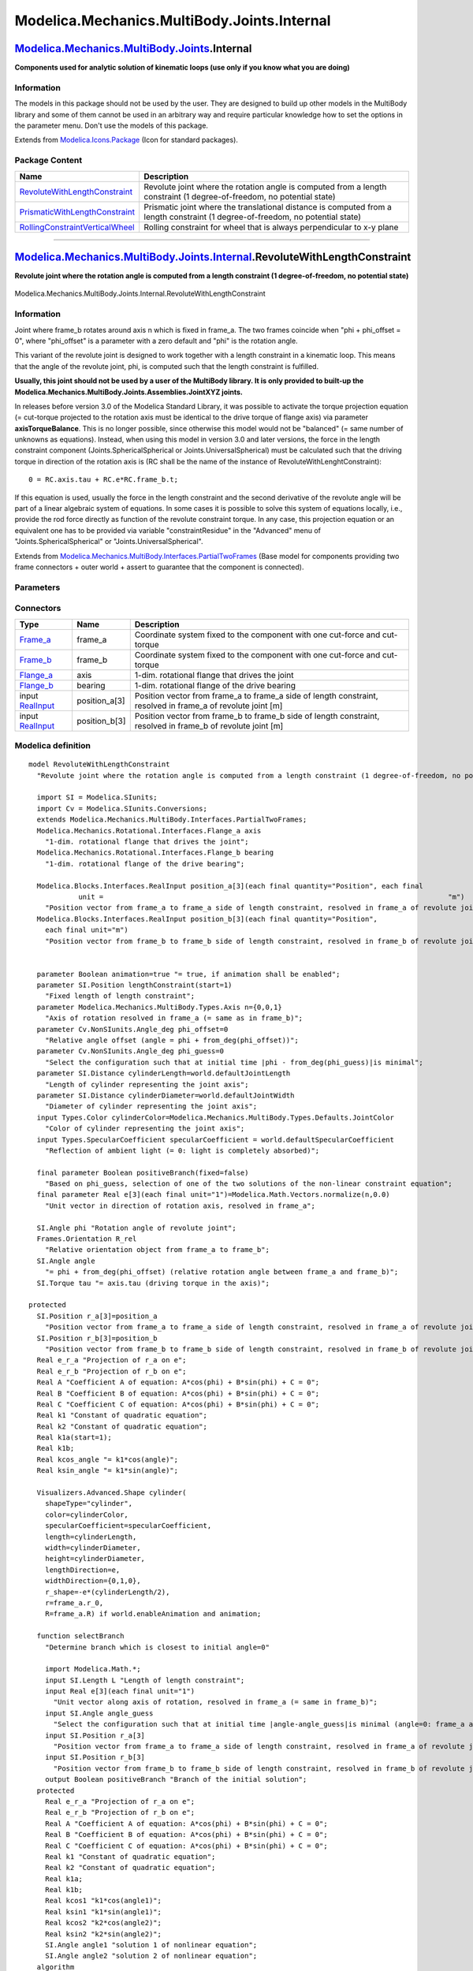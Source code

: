 ============================================
Modelica.Mechanics.MultiBody.Joints.Internal
============================================

`Modelica.Mechanics.MultiBody.Joints <Modelica_Mechanics_MultiBody_Joints.html#Modelica.Mechanics.MultiBody.Joints>`_.Internal
------------------------------------------------------------------------------------------------------------------------------

**Components used for analytic solution of kinematic loops (use only if
you know what you are doing)**

Information
~~~~~~~~~~~

::

The models in this package should not be used by the user. They are
designed to build up other models in the MultiBody library and some of
them cannot be used in an arbitrary way and require particular knowledge
how to set the options in the parameter menu. Don't use the models of
this package.

::

Extends from
`Modelica.Icons.Package <Modelica_Icons_Package.html#Modelica.Icons.Package>`_
(Icon for standard packages).

Package Content
~~~~~~~~~~~~~~~

+---------------------------------------------------------------------------------------------------------------------------------------------------------------------------------------------------------------------------------------------------+-----------------------------------------------------------------------------------------------------------------------------------+
| Name                                                                                                                                                                                                                                              | Description                                                                                                                       |
+===================================================================================================================================================================================================================================================+===================================================================================================================================+
| |image3| `RevoluteWithLengthConstraint <Modelica_Mechanics_MultiBody_Joints_Internal.html#Modelica.Mechanics.MultiBody.Joints.Internal.RevoluteWithLengthConstraint>`_                                                                            | Revolute joint where the rotation angle is computed from a length constraint (1 degree-of-freedom, no potential state)            |
+---------------------------------------------------------------------------------------------------------------------------------------------------------------------------------------------------------------------------------------------------+-----------------------------------------------------------------------------------------------------------------------------------+
| |image4| `PrismaticWithLengthConstraint <Modelica_Mechanics_MultiBody_Joints_Internal.html#Modelica.Mechanics.MultiBody.Joints.Internal.PrismaticWithLengthConstraint>`_                                                                          | Prismatic joint where the translational distance is computed from a length constraint (1 degree-of-freedom, no potential state)   |
+---------------------------------------------------------------------------------------------------------------------------------------------------------------------------------------------------------------------------------------------------+-----------------------------------------------------------------------------------------------------------------------------------+
| |image5| `RollingConstraintVerticalWheel <Modelica_Mechanics_MultiBody_Joints_Internal.html#Modelica.Mechanics.MultiBody.Joints.Internal.RollingConstraintVerticalWheel>`_                                                                        | Rolling constraint for wheel that is always perpendicular to x-y plane                                                            |
+---------------------------------------------------------------------------------------------------------------------------------------------------------------------------------------------------------------------------------------------------+-----------------------------------------------------------------------------------------------------------------------------------+

--------------

|image6| `Modelica.Mechanics.MultiBody.Joints.Internal <Modelica_Mechanics_MultiBody_Joints_Internal.html#Modelica.Mechanics.MultiBody.Joints.Internal>`_.RevoluteWithLengthConstraint
--------------------------------------------------------------------------------------------------------------------------------------------------------------------------------------

**Revolute joint where the rotation angle is computed from a length
constraint (1 degree-of-freedom, no potential state)**

.. figure:: Modelica.Mechanics.MultiBody.Joints.Internal.RevoluteWithLengthConstraintD.png
   :align: center
   :alt: Modelica.Mechanics.MultiBody.Joints.Internal.RevoluteWithLengthConstraint

   Modelica.Mechanics.MultiBody.Joints.Internal.RevoluteWithLengthConstraint

Information
~~~~~~~~~~~

::

Joint where frame\_b rotates around axis n which is fixed in frame\_a.
The two frames coincide when "phi + phi\_offset = 0", where
"phi\_offset" is a parameter with a zero default and "phi" is the
rotation angle.

This variant of the revolute joint is designed to work together with a
length constraint in a kinematic loop. This means that the angle of the
revolute joint, phi, is computed such that the length constraint is
fulfilled.

**Usually, this joint should not be used by a user of the MultiBody
library. It is only provided to built-up the
Modelica.Mechanics.MultiBody.Joints.Assemblies.JointXYZ joints.**

In releases before version 3.0 of the Modelica Standard Library, it was
possible to activate the torque projection equation (= cut-torque
projected to the rotation axis must be identical to the drive torque of
flange axis) via parameter **axisTorqueBalance**. This is no longer
possible, since otherwise this model would not be "balanced" (= same
number of unknowns as equations). Instead, when using this model in
version 3.0 and later versions, the force in the length constraint
component (Joints.SphericalSpherical or Joints.UniversalSpherical) must
be calculated such that the driving torque in direction of the rotation
axis is (RC shall be the name of the instance of
RevoluteWithLenghtConstraint):

::

        0 = RC.axis.tau + RC.e*RC.frame_b.t;

If this equation is used, usually the force in the length constraint and
the second derivative of the revolute angle will be part of a linear
algebraic system of equations. In some cases it is possible to solve
this system of equations locally, i.e., provide the rod force directly
as function of the revolute constraint torque. In any case, this
projection equation or an equivalent one has to be provided via variable
"constraintResidue" in the "Advanced" menu of
"Joints.SphericalSpherical" or "Joints.UniversalSpherical".

::

Extends from
`Modelica.Mechanics.MultiBody.Interfaces.PartialTwoFrames <Modelica_Mechanics_MultiBody_Interfaces.html#Modelica.Mechanics.MultiBody.Interfaces.PartialTwoFrames>`_
(Base model for components providing two frame connectors + outer world
+ assert to guarantee that the component is connected).

Parameters
~~~~~~~~~~

+---------------------------------------------------------------------------------------------------------------------------+-----------------------+-----------------------------------+------------------------------------------------------------------------------------------------------+
| Type                                                                                                                      | Name                  | Default                           | Description                                                                                          |
+===========================================================================================================================+=======================+===================================+======================================================================================================+
| Boolean                                                                                                                   | animation             | true                              | = true, if animation shall be enabled                                                                |
+---------------------------------------------------------------------------------------------------------------------------+-----------------------+-----------------------------------+------------------------------------------------------------------------------------------------------+
| `Position <Modelica_SIunits.html#Modelica.SIunits.Position>`_                                                             | lengthConstraint      |                                   | Fixed length of length constraint [m]                                                                |
+---------------------------------------------------------------------------------------------------------------------------+-----------------------+-----------------------------------+------------------------------------------------------------------------------------------------------+
| `Axis <Modelica_Mechanics_MultiBody_Types.html#Modelica.Mechanics.MultiBody.Types.Axis>`_                                 | n                     | {0,0,1}                           | Axis of rotation resolved in frame\_a (= same as in frame\_b) [1]                                    |
+---------------------------------------------------------------------------------------------------------------------------+-----------------------+-----------------------------------+------------------------------------------------------------------------------------------------------+
| `Angle\_deg <Modelica_SIunits_Conversions_NonSIunits.html#Modelica.SIunits.Conversions.NonSIunits.Angle_deg>`_            | phi\_offset           | 0                                 | Relative angle offset (angle = phi + from\_deg(phi\_offset)) [deg]                                   |
+---------------------------------------------------------------------------------------------------------------------------+-----------------------+-----------------------------------+------------------------------------------------------------------------------------------------------+
| `Angle\_deg <Modelica_SIunits_Conversions_NonSIunits.html#Modelica.SIunits.Conversions.NonSIunits.Angle_deg>`_            | phi\_guess            | 0                                 | Select the configuration such that at initial time \|phi - from\_deg(phi\_guess)\|is minimal [deg]   |
+---------------------------------------------------------------------------------------------------------------------------+-----------------------+-----------------------------------+------------------------------------------------------------------------------------------------------+
| **Animation**                                                                                                             |
+---------------------------------------------------------------------------------------------------------------------------+-----------------------+-----------------------------------+------------------------------------------------------------------------------------------------------+
| if animation = true                                                                                                       |
+---------------------------------------------------------------------------------------------------------------------------+-----------------------+-----------------------------------+------------------------------------------------------------------------------------------------------+
| `Distance <Modelica_SIunits.html#Modelica.SIunits.Distance>`_                                                             | cylinderLength        | world.defaultJointLength          | Length of cylinder representing the joint axis [m]                                                   |
+---------------------------------------------------------------------------------------------------------------------------+-----------------------+-----------------------------------+------------------------------------------------------------------------------------------------------+
| `Distance <Modelica_SIunits.html#Modelica.SIunits.Distance>`_                                                             | cylinderDiameter      | world.defaultJointWidth           | Diameter of cylinder representing the joint axis [m]                                                 |
+---------------------------------------------------------------------------------------------------------------------------+-----------------------+-----------------------------------+------------------------------------------------------------------------------------------------------+
| `Color <Modelica_Mechanics_MultiBody_Types.html#Modelica.Mechanics.MultiBody.Types.Color>`_                               | cylinderColor         | Modelica.Mechanics.MultiBody...   | Color of cylinder representing the joint axis                                                        |
+---------------------------------------------------------------------------------------------------------------------------+-----------------------+-----------------------------------+------------------------------------------------------------------------------------------------------+
| `SpecularCoefficient <Modelica_Mechanics_MultiBody_Types.html#Modelica.Mechanics.MultiBody.Types.SpecularCoefficient>`_   | specularCoefficient   | world.defaultSpecularCoeffic...   | Reflection of ambient light (= 0: light is completely absorbed)                                      |
+---------------------------------------------------------------------------------------------------------------------------+-----------------------+-----------------------------------+------------------------------------------------------------------------------------------------------+

Connectors
~~~~~~~~~~

+------------------------------------------------------------------------------------------------------------------+------------------+-------------------------------------------------------------------------------------------------------------------+
| Type                                                                                                             | Name             | Description                                                                                                       |
+==================================================================================================================+==================+===================================================================================================================+
| `Frame\_a <Modelica_Mechanics_MultiBody_Interfaces.html#Modelica.Mechanics.MultiBody.Interfaces.Frame_a>`_       | frame\_a         | Coordinate system fixed to the component with one cut-force and cut-torque                                        |
+------------------------------------------------------------------------------------------------------------------+------------------+-------------------------------------------------------------------------------------------------------------------+
| `Frame\_b <Modelica_Mechanics_MultiBody_Interfaces.html#Modelica.Mechanics.MultiBody.Interfaces.Frame_b>`_       | frame\_b         | Coordinate system fixed to the component with one cut-force and cut-torque                                        |
+------------------------------------------------------------------------------------------------------------------+------------------+-------------------------------------------------------------------------------------------------------------------+
| `Flange\_a <Modelica_Mechanics_Rotational_Interfaces.html#Modelica.Mechanics.Rotational.Interfaces.Flange_a>`_   | axis             | 1-dim. rotational flange that drives the joint                                                                    |
+------------------------------------------------------------------------------------------------------------------+------------------+-------------------------------------------------------------------------------------------------------------------+
| `Flange\_b <Modelica_Mechanics_Rotational_Interfaces.html#Modelica.Mechanics.Rotational.Interfaces.Flange_b>`_   | bearing          | 1-dim. rotational flange of the drive bearing                                                                     |
+------------------------------------------------------------------------------------------------------------------+------------------+-------------------------------------------------------------------------------------------------------------------+
| input `RealInput <Modelica_Blocks_Interfaces.html#Modelica.Blocks.Interfaces.RealInput>`_                        | position\_a[3]   | Position vector from frame\_a to frame\_a side of length constraint, resolved in frame\_a of revolute joint [m]   |
+------------------------------------------------------------------------------------------------------------------+------------------+-------------------------------------------------------------------------------------------------------------------+
| input `RealInput <Modelica_Blocks_Interfaces.html#Modelica.Blocks.Interfaces.RealInput>`_                        | position\_b[3]   | Position vector from frame\_b to frame\_b side of length constraint, resolved in frame\_b of revolute joint [m]   |
+------------------------------------------------------------------------------------------------------------------+------------------+-------------------------------------------------------------------------------------------------------------------+

Modelica definition
~~~~~~~~~~~~~~~~~~~

::

    model RevoluteWithLengthConstraint 
      "Revolute joint where the rotation angle is computed from a length constraint (1 degree-of-freedom, no potential state)"

      import SI = Modelica.SIunits;
      import Cv = Modelica.SIunits.Conversions;
      extends Modelica.Mechanics.MultiBody.Interfaces.PartialTwoFrames;
      Modelica.Mechanics.Rotational.Interfaces.Flange_a axis 
        "1-dim. rotational flange that drives the joint";
      Modelica.Mechanics.Rotational.Interfaces.Flange_b bearing 
        "1-dim. rotational flange of the drive bearing";

      Modelica.Blocks.Interfaces.RealInput position_a[3](each final quantity="Position", each final 
                unit =                                                                                   "m") 
        "Position vector from frame_a to frame_a side of length constraint, resolved in frame_a of revolute joint";
      Modelica.Blocks.Interfaces.RealInput position_b[3](each final quantity="Position",
        each final unit="m") 
        "Position vector from frame_b to frame_b side of length constraint, resolved in frame_b of revolute joint";
        

      parameter Boolean animation=true "= true, if animation shall be enabled";
      parameter SI.Position lengthConstraint(start=1) 
        "Fixed length of length constraint";
      parameter Modelica.Mechanics.MultiBody.Types.Axis n={0,0,1} 
        "Axis of rotation resolved in frame_a (= same as in frame_b)";
      parameter Cv.NonSIunits.Angle_deg phi_offset=0 
        "Relative angle offset (angle = phi + from_deg(phi_offset))";
      parameter Cv.NonSIunits.Angle_deg phi_guess=0 
        "Select the configuration such that at initial time |phi - from_deg(phi_guess)|is minimal";
      parameter SI.Distance cylinderLength=world.defaultJointLength 
        "Length of cylinder representing the joint axis";
      parameter SI.Distance cylinderDiameter=world.defaultJointWidth 
        "Diameter of cylinder representing the joint axis";
      input Types.Color cylinderColor=Modelica.Mechanics.MultiBody.Types.Defaults.JointColor 
        "Color of cylinder representing the joint axis";
      input Types.SpecularCoefficient specularCoefficient = world.defaultSpecularCoefficient 
        "Reflection of ambient light (= 0: light is completely absorbed)";

      final parameter Boolean positiveBranch(fixed=false) 
        "Based on phi_guess, selection of one of the two solutions of the non-linear constraint equation";
      final parameter Real e[3](each final unit="1")=Modelica.Math.Vectors.normalize(n,0.0) 
        "Unit vector in direction of rotation axis, resolved in frame_a";

      SI.Angle phi "Rotation angle of revolute joint";
      Frames.Orientation R_rel 
        "Relative orientation object from frame_a to frame_b";
      SI.Angle angle 
        "= phi + from_deg(phi_offset) (relative rotation angle between frame_a and frame_b)";
      SI.Torque tau "= axis.tau (driving torque in the axis)";

    protected 
      SI.Position r_a[3]=position_a 
        "Position vector from frame_a to frame_a side of length constraint, resolved in frame_a of revolute joint";
      SI.Position r_b[3]=position_b 
        "Position vector from frame_b to frame_b side of length constraint, resolved in frame_b of revolute joint";
      Real e_r_a "Projection of r_a on e";
      Real e_r_b "Projection of r_b on e";
      Real A "Coefficient A of equation: A*cos(phi) + B*sin(phi) + C = 0";
      Real B "Coefficient B of equation: A*cos(phi) + B*sin(phi) + C = 0";
      Real C "Coefficient C of equation: A*cos(phi) + B*sin(phi) + C = 0";
      Real k1 "Constant of quadratic equation";
      Real k2 "Constant of quadratic equation";
      Real k1a(start=1);
      Real k1b;
      Real kcos_angle "= k1*cos(angle)";
      Real ksin_angle "= k1*sin(angle)";

      Visualizers.Advanced.Shape cylinder(
        shapeType="cylinder",
        color=cylinderColor,
        specularCoefficient=specularCoefficient,
        length=cylinderLength,
        width=cylinderDiameter,
        height=cylinderDiameter,
        lengthDirection=e,
        widthDirection={0,1,0},
        r_shape=-e*(cylinderLength/2),
        r=frame_a.r_0,
        R=frame_a.R) if world.enableAnimation and animation;

      function selectBranch 
        "Determine branch which is closest to initial angle=0"

        import Modelica.Math.*;
        input SI.Length L "Length of length constraint";
        input Real e[3](each final unit="1") 
          "Unit vector along axis of rotation, resolved in frame_a (= same in frame_b)";
        input SI.Angle angle_guess 
          "Select the configuration such that at initial time |angle-angle_guess|is minimal (angle=0: frame_a and frame_b coincide)";
        input SI.Position r_a[3] 
          "Position vector from frame_a to frame_a side of length constraint, resolved in frame_a of revolute joint";
        input SI.Position r_b[3] 
          "Position vector from frame_b to frame_b side of length constraint, resolved in frame_b of revolute joint";
        output Boolean positiveBranch "Branch of the initial solution";
      protected 
        Real e_r_a "Projection of r_a on e";
        Real e_r_b "Projection of r_b on e";
        Real A "Coefficient A of equation: A*cos(phi) + B*sin(phi) + C = 0";
        Real B "Coefficient B of equation: A*cos(phi) + B*sin(phi) + C = 0";
        Real C "Coefficient C of equation: A*cos(phi) + B*sin(phi) + C = 0";
        Real k1 "Constant of quadratic equation";
        Real k2 "Constant of quadratic equation";
        Real k1a;
        Real k1b;
        Real kcos1 "k1*cos(angle1)";
        Real ksin1 "k1*sin(angle1)";
        Real kcos2 "k2*cos(angle2)";
        Real ksin2 "k2*sin(angle2)";
        SI.Angle angle1 "solution 1 of nonlinear equation";
        SI.Angle angle2 "solution 2 of nonlinear equation";
      algorithm 
        /* The position vector r_rel from frame_a to frame_b of the length constraint
           element, resolved in frame_b of the revolute joint is given by
           (T_rel is the planar transformation matrix from frame_a to frame_b of
            the revolute joint):
              r_rel = r_b - T_rel*r_a
           The length constraint can therefore be formulated as:
              r_rel*r_rel = L*L
           with
              (r_b - T_rel*r_a)*(r_b - T_rel*r_a)
                 = r_b*r_b - 2*r_b*T_rel*r_a + r_a*transpose(T_rel)*T_rel*r_a
                 = r_b*r_b + r_a*r_a - 2*r_b*T_rel*r_a
           follows
              (1) 0 = r_a*r_a + r_b*r_b - 2*r_b*T_rel*r_a - L*L
           The vectors r_a, r_b and parameter L are NOT a function of
           the angle of the revolute joint. Since T_rel = T_rel(angle) is a function
           of the unknown angle of the revolute joint, this is a non-linear
           equation in this angle.
              T_rel = [e]*tranpose([e]) + (identity(3) - [e]*transpose([e]))*cos(angle)
                      - skew(e)*sin(angle);
           with
              r_b*T_rel*r_a
                 = r_b*(e*(e*r_a) + (r_a - e*(e*r_a))*cos(angle) - cross(e,r_a)*sin(angle)
                 = (e*r_b)*(e*r_a) + (r_b*r_a - (e*r_b)*(e*r_a))*cos(angle) - r_b*cross(e,r_a)*sin(angle)
           follows for the constraint equation (1)
              (2) 0 = r_a*r_a + r_b*r_b - L*L
                      - 2*(e*r_b)*(e*r_a)
                      - 2*(r_b*r_a - (e*r_b)*(e*r_a))*cos(angle)
                      + 2*r_b*cross(e,r_a)*sin(angle)
           or
              (3) A*cos(angle) + B*sin(angle) + C = 0
           with
                  A = -2*(r_b*r_a - (e*r_b)*(e*r_a))
                  B = 2*r_b*cross(e,r_a)
                  C = r_a*r_a + r_b*r_b - L*L - 2*(e*r_b)*(e*r_a)
           Equation (3) is solved by computing sin(angle) and cos(angle)
           independently from each other. This allows to compute
           angle in the range: -180 deg <= angle <= 180 deg
        */
        e_r_a := e*r_a;
        e_r_b := e*r_b;
        A := -2*(r_b*r_a - e_r_b*e_r_a);
        B := 2*r_b*cross(e, r_a);
        C := r_a*r_a + r_b*r_b - L*L - 2*e_r_b*e_r_a;
        k1 := A*A + B*B;
        k1a :=k1 - C*C;
        assert(k1a > 1.e-10, "
    Singular position of loop (either no or two analytic solutions;
    the mechanism has lost one-degree-of freedom in this position).
    Try first to use another Modelica.Mechanics.MultiBody.Joints.Assemblies.JointXXX component.
    In most cases it is best that the joints outside of the JointXXX
    component are revolute and NOT prismatic joints. If this also
    lead to singular positions, it could be that this kinematic loop
    cannot be solved analytically. In this case you have to build
    up the loop with basic joints (NO aggregation JointXXX components)
    and rely on dynamic state selection, i.e., during simulation
    the states will be dynamically selected in such a way that in no
    position a degree of freedom is lost.
    ");
        k1b := max(k1a, 1.0e-12);
        k2 := sqrt(k1b);

        kcos1 := -A*C + B*k2;
        ksin1 := -B*C - A*k2;
        angle1 := atan2(ksin1, kcos1);

        kcos2 := -A*C - B*k2;
        ksin2 := -B*C + A*k2;
        angle2 := atan2(ksin2, kcos2);

        if abs(angle1 - angle_guess) <= abs(angle2 - angle_guess) then
          positiveBranch := true;
        else
          positiveBranch := false;
        end if;
      end selectBranch;
    initial equation 
      positiveBranch = selectBranch(lengthConstraint, e, Cv.from_deg(phi_offset
         + phi_guess), r_a, r_b);
    equation 
      Connections.branch(frame_a.R, frame_b.R);
      axis.tau = tau;
      axis.phi = phi;
      bearing.phi = 0;

      angle = Cv.from_deg(phi_offset) + phi;

      // transform kinematic quantities from frame_a to frame_b
      frame_b.r_0 = frame_a.r_0;

      R_rel = Frames.planarRotation(e, angle, der(angle));
      frame_b.R = Frames.absoluteRotation(frame_a.R, R_rel);

      // Force and torque balance
      zeros(3) = frame_a.f + Frames.resolve1(R_rel, frame_b.f);
      zeros(3) = frame_a.t + Frames.resolve1(R_rel, frame_b.t);

      // Compute rotation angle (details, see function "selectBranch")
      e_r_a = e*r_a;
      e_r_b = e*r_b;
      A = -2*(r_b*r_a - e_r_b*e_r_a);
      B = 2*r_b*cross(e, r_a);
      C = r_a*r_a + r_b*r_b - lengthConstraint*lengthConstraint - 2*e_r_b*e_r_a;
      k1 = A*A + B*B;
      k1a = k1 - C*C;

      assert(k1a > 1.e-10, "
    Singular position of loop (either no or two analytic solutions;
    the mechanism has lost one-degree-of freedom in this position).
    Try first to use another Modelica.Mechanics.MultiBody.Joints.Assemblies.JointXXX component.
    In most cases it is best that the joints outside of the JointXXX
    component are revolute and NOT prismatic joints. If this also
    lead to singular positions, it could be that this kinematic loop
    cannot be solved analytically. In this case you have to build
    up the loop with basic joints (NO aggregation JointXXX components)
    and rely on dynamic state selection, i.e., during simulation
    the states will be dynamically selected in such a way that in no
    position a degree of freedom is lost.
    ");

      k1b = Frames.Internal.maxWithoutEvent(k1a, 1.0e-12);
      k2 = sqrt(k1b);
      kcos_angle = -A*C + (if positiveBranch then B else -B)*k2;
      ksin_angle = -B*C + (if positiveBranch then -A else A)*k2;

      angle = Modelica.Math.atan2(ksin_angle, kcos_angle);
    end RevoluteWithLengthConstraint;

--------------

|image7| `Modelica.Mechanics.MultiBody.Joints.Internal <Modelica_Mechanics_MultiBody_Joints_Internal.html#Modelica.Mechanics.MultiBody.Joints.Internal>`_.PrismaticWithLengthConstraint
---------------------------------------------------------------------------------------------------------------------------------------------------------------------------------------

**Prismatic joint where the translational distance is computed from a
length constraint (1 degree-of-freedom, no potential state)**

.. figure:: Modelica.Mechanics.MultiBody.Joints.Internal.PrismaticWithLengthConstraintD.png
   :align: center
   :alt: Modelica.Mechanics.MultiBody.Joints.Internal.PrismaticWithLengthConstraint

   Modelica.Mechanics.MultiBody.Joints.Internal.PrismaticWithLengthConstraint

Information
~~~~~~~~~~~

::

Joint where frame\_b is translated along axis n which is fixed in
frame\_a. The two frames coincide when "s + s\_offset = 0", where
"s\_offset" is a parameter with a zero default and "s" is the relative
distance.

This variant of the prismatic joint is designed to work together with a
length constraint in a kinematic loop. This means that the relative
distance "s" of the joint is computed such that the length constraint is
fulfilled.

**Usually, this joint should not be used by a user of the MultiBody
library. It is only provided to built-up the
Modelica.Mechanics.MultiBody.Joints.Assemblies.JointXYZ joints.**

In releases before version 3.0 of the Modelica Standard Library, it was
possible to activate the force projection equation (= cut-force
projected to the translation axis must be identical to the driving force
of flange axis) via parameter **axisForceBalance**. This is no longer
possible, since otherwise this model would not be "balanced" (= same
number of unknowns as equations). Instead, when using this model in
version 3.0 and later versions, the force in the length constraint
component (Joints.SphericalSpherical or Joints.UniversalSpherical) must
be calculated such that the driving force in direction of the
translation axis is (RC shall be the name of the instance of
PrismaticWithLenghtConstraint):

::

        0 = RC.axis.f + RC.e*RC.frame_b.f;

If this equation is used, usually the force in the length constraint and
the second derivative of the prismatic distance will be part of a linear
algebraic system of equations. In some cases it is possible to solve
this system of equations locally, i.e., provide the rod force directly
as function of the prismatic constraint force. In any case, this
projection equation or an equivalent one has to be provided via variable
"constraintResidue" in the "Advanced" menu of
"Joints.SphericalSpherical" or "Joints.UniversalSpherical".

::

Extends from
`Modelica.Mechanics.MultiBody.Interfaces.PartialTwoFrames <Modelica_Mechanics_MultiBody_Interfaces.html#Modelica.Mechanics.MultiBody.Interfaces.PartialTwoFrames>`_
(Base model for components providing two frame connectors + outer world
+ assert to guarantee that the component is connected).

Parameters
~~~~~~~~~~

+---------------------------------------------------------------------------------------------------------------------------+-----------------------+-----------------------------------+--------------------------------------------------------------------------------------------+
| Type                                                                                                                      | Name                  | Default                           | Description                                                                                |
+===========================================================================================================================+=======================+===================================+============================================================================================+
| Boolean                                                                                                                   | animation             | true                              | = true, if animation shall be enabled                                                      |
+---------------------------------------------------------------------------------------------------------------------------+-----------------------+-----------------------------------+--------------------------------------------------------------------------------------------+
| `Position <Modelica_SIunits.html#Modelica.SIunits.Position>`_                                                             | length                |                                   | Fixed length of length constraint [m]                                                      |
+---------------------------------------------------------------------------------------------------------------------------+-----------------------+-----------------------------------+--------------------------------------------------------------------------------------------+
| `Axis <Modelica_Mechanics_MultiBody_Types.html#Modelica.Mechanics.MultiBody.Types.Axis>`_                                 | n                     | {1,0,0}                           | Axis of translation resolved in frame\_a (= same as in frame\_b) [1]                       |
+---------------------------------------------------------------------------------------------------------------------------+-----------------------+-----------------------------------+--------------------------------------------------------------------------------------------+
| `Position <Modelica_SIunits.html#Modelica.SIunits.Position>`_                                                             | s\_offset             | 0                                 | Relative distance offset (distance between frame\_a and frame\_b = s(t) + s\_offset) [m]   |
+---------------------------------------------------------------------------------------------------------------------------+-----------------------+-----------------------------------+--------------------------------------------------------------------------------------------+
| `Position <Modelica_SIunits.html#Modelica.SIunits.Position>`_                                                             | s\_guess              | 0                                 | Select the configuration such that at initial time \|s(t0)-s\_guess\|is minimal [m]        |
+---------------------------------------------------------------------------------------------------------------------------+-----------------------+-----------------------------------+--------------------------------------------------------------------------------------------+
| **Animation**                                                                                                             |
+---------------------------------------------------------------------------------------------------------------------------+-----------------------+-----------------------------------+--------------------------------------------------------------------------------------------+
| if animation = true                                                                                                       |
+---------------------------------------------------------------------------------------------------------------------------+-----------------------+-----------------------------------+--------------------------------------------------------------------------------------------+
| `Axis <Modelica_Mechanics_MultiBody_Types.html#Modelica.Mechanics.MultiBody.Types.Axis>`_                                 | boxWidthDirection     | {0,1,0}                           | Vector in width direction of box, resolved in frame\_a [1]                                 |
+---------------------------------------------------------------------------------------------------------------------------+-----------------------+-----------------------------------+--------------------------------------------------------------------------------------------+
| `Distance <Modelica_SIunits.html#Modelica.SIunits.Distance>`_                                                             | boxWidth              | world.defaultJointWidth           | Width of prismatic joint box [m]                                                           |
+---------------------------------------------------------------------------------------------------------------------------+-----------------------+-----------------------------------+--------------------------------------------------------------------------------------------+
| `Distance <Modelica_SIunits.html#Modelica.SIunits.Distance>`_                                                             | boxHeight             | boxWidth                          | Height of prismatic joint box [m]                                                          |
+---------------------------------------------------------------------------------------------------------------------------+-----------------------+-----------------------------------+--------------------------------------------------------------------------------------------+
| `Color <Modelica_Mechanics_MultiBody_Types.html#Modelica.Mechanics.MultiBody.Types.Color>`_                               | boxColor              | Modelica.Mechanics.MultiBody...   | Color of prismatic joint box                                                               |
+---------------------------------------------------------------------------------------------------------------------------+-----------------------+-----------------------------------+--------------------------------------------------------------------------------------------+
| `SpecularCoefficient <Modelica_Mechanics_MultiBody_Types.html#Modelica.Mechanics.MultiBody.Types.SpecularCoefficient>`_   | specularCoefficient   | world.defaultSpecularCoeffic...   | Reflection of ambient light (= 0: light is completely absorbed)                            |
+---------------------------------------------------------------------------------------------------------------------------+-----------------------+-----------------------------------+--------------------------------------------------------------------------------------------+

Connectors
~~~~~~~~~~

+------------------------------------------------------------------------------------------------------------------------+------------------+---------------------------------------------------------------------------------------------------------------+
| Type                                                                                                                   | Name             | Description                                                                                                   |
+========================================================================================================================+==================+===============================================================================================================+
| `Frame\_a <Modelica_Mechanics_MultiBody_Interfaces.html#Modelica.Mechanics.MultiBody.Interfaces.Frame_a>`_             | frame\_a         | Coordinate system fixed to the component with one cut-force and cut-torque                                    |
+------------------------------------------------------------------------------------------------------------------------+------------------+---------------------------------------------------------------------------------------------------------------+
| `Frame\_b <Modelica_Mechanics_MultiBody_Interfaces.html#Modelica.Mechanics.MultiBody.Interfaces.Frame_b>`_             | frame\_b         | Coordinate system fixed to the component with one cut-force and cut-torque                                    |
+------------------------------------------------------------------------------------------------------------------------+------------------+---------------------------------------------------------------------------------------------------------------+
| `Flange\_a <Modelica_Mechanics_Translational_Interfaces.html#Modelica.Mechanics.Translational.Interfaces.Flange_a>`_   | axis             | 1-dim. translational flange that drives the joint                                                             |
+------------------------------------------------------------------------------------------------------------------------+------------------+---------------------------------------------------------------------------------------------------------------+
| `Flange\_b <Modelica_Mechanics_Translational_Interfaces.html#Modelica.Mechanics.Translational.Interfaces.Flange_b>`_   | bearing          | 1-dim. translational flange of the drive bearing                                                              |
+------------------------------------------------------------------------------------------------------------------------+------------------+---------------------------------------------------------------------------------------------------------------+
| input `RealInput <Modelica_Blocks_Interfaces.html#Modelica.Blocks.Interfaces.RealInput>`_                              | position\_a[3]   | Position vector from frame\_a to frame\_a side of length constraint, resolved in frame\_a of revolute joint   |
+------------------------------------------------------------------------------------------------------------------------+------------------+---------------------------------------------------------------------------------------------------------------+
| input `RealInput <Modelica_Blocks_Interfaces.html#Modelica.Blocks.Interfaces.RealInput>`_                              | position\_b[3]   | Position vector from frame\_b to frame\_b side of length constraint, resolved in frame\_b of revolute joint   |
+------------------------------------------------------------------------------------------------------------------------+------------------+---------------------------------------------------------------------------------------------------------------+

Modelica definition
~~~~~~~~~~~~~~~~~~~

::

    model PrismaticWithLengthConstraint 
      "Prismatic joint where the translational distance is computed from a length constraint (1 degree-of-freedom, no potential state)"

      import SI = Modelica.SIunits;
      import Cv = Modelica.SIunits.Conversions;
      extends Modelica.Mechanics.MultiBody.Interfaces.PartialTwoFrames;
      Modelica.Mechanics.Translational.Interfaces.Flange_a axis 
        "1-dim. translational flange that drives the joint";
      Modelica.Mechanics.Translational.Interfaces.Flange_b bearing 
        "1-dim. translational flange of the drive bearing";
      Modelica.Blocks.Interfaces.RealInput position_a[3] 
        "Position vector from frame_a to frame_a side of length constraint, resolved in frame_a of revolute joint";
      Modelica.Blocks.Interfaces.RealInput position_b[3] 
        "Position vector from frame_b to frame_b side of length constraint, resolved in frame_b of revolute joint";
        

      parameter Boolean animation=true "= true, if animation shall be enabled";
      parameter SI.Position length(start=1) "Fixed length of length constraint";
      parameter Modelica.Mechanics.MultiBody.Types.Axis n={1,0,0} 
        "Axis of translation resolved in frame_a (= same as in frame_b)";
      parameter SI.Position s_offset=0 
        "Relative distance offset (distance between frame_a and frame_b = s(t) + s_offset)";
      parameter SI.Position s_guess=0 
        "Select the configuration such that at initial time |s(t0)-s_guess|is minimal";
      parameter Types.Axis boxWidthDirection={0,1,0} 
        "Vector in width direction of box, resolved in frame_a";
      parameter SI.Distance boxWidth=world.defaultJointWidth 
        "Width of prismatic joint box";
      parameter SI.Distance boxHeight=boxWidth "Height of prismatic joint box";
      input Types.Color boxColor=Modelica.Mechanics.MultiBody.Types.Defaults.JointColor 
        "Color of prismatic joint box";
      input Types.SpecularCoefficient specularCoefficient = world.defaultSpecularCoefficient 
        "Reflection of ambient light (= 0: light is completely absorbed)";

      final parameter Boolean positiveBranch(fixed=false) 
        "Selection of one of the two solutions of the non-linear constraint equation";
      final parameter Real e[3](each final unit="1")=Modelica.Math.Vectors.normalize(n,0.0) 
        "Unit vector in direction of translation axis, resolved in frame_a";
      SI.Position s 
        "Relative distance between frame_a and frame_b along axis n = s + s_offset)";
      SI.Position distance 
        "Relative distance between frame_a and frame_b along axis n";
      SI.Position r_rel_a[3] 
        "Position vector from frame_a to frame_b resolved in frame_a";
      SI.Force f "= axis.f (driving force in the axis)";

    protected 
      SI.Position r_a[3]=position_a 
        "Position vector from frame_a to frame_a side of length constraint, resolved in frame_a of revolute joint";
      SI.Position r_b[3]=position_b 
        "Position vector from frame_b to frame_b side of length constraint, resolved in frame_b of revolute joint";
      Modelica.SIunits.Position rbra[3] "= rb - ra";
      Real B "Coefficient B of equation: s*s + B*s + C = 0";
      Real C "Coefficient C of equation: s*s + B*s + C = 0";
      Real k1 "Constant of quadratic equation solution";
      Real k2 "Constant of quadratic equation solution";
      Real k1a(start=1);
      Real k1b;

      Visualizers.Advanced.Shape box(
        shapeType="box",
        color=boxColor,
        specularCoefficient=specularCoefficient,
        length=if noEvent(abs(s + s_offset) > 1.e-6) then s + s_offset else 1.e-6,
        width=boxWidth,
        height=boxHeight,
        lengthDirection=e,
        widthDirection=boxWidthDirection,
        r=frame_a.r_0,
        R=frame_a.R) if world.enableAnimation and animation;

      function selectBranch 
        "Determine branch which is closest to initial angle=0"
        import Modelica.Math.*;
        input SI.Length L "Length of length constraint";
        input Real e[3](each final unit="1") 
          "Unit vector along axis of translation, resolved in frame_a (= same in frame_b)";
        input SI.Position d_guess 
          "Select the configuration such that at initial time |d-d_guess|is minimal (d: distance between origin of frame_a and origin of frame_b)";
        input SI.Position r_a[3] 
          "Position vector from frame_a to frame_a side of length constraint, resolved in frame_a of prismatic joint";
        input SI.Position r_b[3] 
          "Position vector from frame_b to frame_b side of length constraint, resolved in frame_b of prismatic joint";
        output Boolean positiveBranch "Branch of the initial solution";
      protected 
        Modelica.SIunits.Position rbra[3] "= rb - ra";
        Real B "Coefficient B of equation: d*d + B*d + C = 0";
        Real C "Coefficient C of equation: d*d + B*d + C = 0";
        Real k1 "Constant of quadratic equation solution";
        Real k2 "Constant of quadratic equation solution";
        Real k1a;
        Real k1b;
        Real d1 "solution 1 of quadratic equation";
        Real d2 "solution 2 of quadratic equation";
      algorithm 
        /* The position vector r_rel from frame_a to frame_b of the length constraint
           element, resolved in frame_b of the prismatic joint (frame_a and frame_b
           of the prismatic joint are parallel to each other) is given by:
              r_rel = d*e + r_b - r_a
           The length constraint can therefore be formulated as:
              r_rel*r_rel = L*L
           with
              (d*e + r_b - r_a)*(d*e + r_b - r_a)
                       = d*d + 2*d*e*(r_b - r_a) + (r_b - r_a)*(r_b - r_a)
           follows
              (1)  0 = d*d + d*2*e*(r_b - r_a) + (r_b - r_a)*(r_b - r_a) - L*L
           The vectors r_a, r_b and parameter L are NOT a function of
           the distance d of the prismatic joint. Therefore, (1) is a quadratic
           equation in the single unknown "d":
              (2) d*d + B*d + C = 0
                  with   B = 2*e*(r_b - r_a)
                         C = (r_b - r_a)*(r_b - r_a) - L*L
           The solution is
              (3) d = - B/2 +/- sqrt(B*B/4 - C)
        */
        rbra := r_b - r_a;
        B := 2*(e*rbra);
        C := rbra*rbra - L*L;
        k1 := B/2;
        k1a :=k1*k1 - C;
      assert(noEvent(k1a > 1.e-10), "
    Singular position of loop (either no or two analytic solutions;
    the mechanism has lost one-degree-of freedom in this position).
    Try first to use another Modelica.Mechanics.MultiBody.Joints.Assemblies.JointXXX component.
    If this also lead to singular positions, it could be that this
    kinematic loop cannot be solved analytically with a fixed state
    selection. In this case you have to build up the loop with
    basic joints (NO aggregation JointXXX components) and rely on
    dynamic state selection, i.e., during simulation the states will
    be dynamically selected in such a way that in no position a
    degree of freedom is lost.
    ");
        k1b :=max(k1a, 1.0e-12);
        k2 :=sqrt(k1b);
        d1 := -k1 + k2;
        d2 := -k1 - k2;
        if abs(d1 - d_guess) <= abs(d2 - d_guess) then
          positiveBranch := true;
        else
          positiveBranch := false;
        end if;
      end selectBranch;
    initial equation 
      positiveBranch = selectBranch(length, e, s_offset + s_guess, r_a, r_b);
    equation 
      Connections.branch(frame_a.R, frame_b.R);

      axis.f = f;
      axis.s = s;
      bearing.s = 0;
      distance = s_offset + s;

      // relationships of frame_a and frame_b quantities
      r_rel_a = e*distance;
      frame_b.r_0 = frame_a.r_0 + Frames.resolve1(frame_a.R, r_rel_a);
      frame_b.R = frame_a.R;
      zeros(3) = frame_a.f + frame_b.f;
      zeros(3) = frame_a.t + frame_b.t + cross(r_rel_a, frame_b.f);

      // Compute translational distance (details, see function "selectBranch")
      rbra = r_b - r_a;
      B = 2*(e*rbra);
      C = rbra*rbra - length*length;
      k1 = B/2;
      k1a = k1*k1 - C;
      assert(noEvent(k1a > 1.e-10), "
    Singular position of loop (either no or two analytic solutions;
    the mechanism has lost one-degree-of freedom in this position).
    Try first to use another Modelica.Mechanics.MultiBody.Joints.Assemblies.JointXXX component.
    If this also lead to singular positions, it could be that this
    kinematic loop cannot be solved analytically with a fixed state
    selection. In this case you have to build up the loop with
    basic joints (NO aggregation JointXXX components) and rely on
    dynamic state selection, i.e., during simulation the states will
    be dynamically selected in such a way that in no position a
    degree of freedom is lost.
    ");
      k1b = Frames.Internal.maxWithoutEvent(k1a, 1.0e-12);
      k2 = sqrt(k1b);
      distance = -k1 + (if positiveBranch then k2 else -k2);
    end PrismaticWithLengthConstraint;

--------------

|image8| `Modelica.Mechanics.MultiBody.Joints.Internal <Modelica_Mechanics_MultiBody_Joints_Internal.html#Modelica.Mechanics.MultiBody.Joints.Internal>`_.RollingConstraintVerticalWheel
----------------------------------------------------------------------------------------------------------------------------------------------------------------------------------------

**Rolling constraint for wheel that is always perpendicular to x-y
plane**

.. figure:: Modelica.Mechanics.MultiBody.Joints.Internal.RollingConstraintVerticalWheelD.png
   :align: center
   :alt: Modelica.Mechanics.MultiBody.Joints.Internal.RollingConstraintVerticalWheel

   Modelica.Mechanics.MultiBody.Joints.Internal.RollingConstraintVerticalWheel

Parameters
~~~~~~~~~~

+-------------------------------------------------------------+----------------------------+-----------+---------------------------------------------------------------------------------------------------------------------------------------------------------------------------------+
| Type                                                        | Name                       | Default   | Description                                                                                                                                                                     |
+=============================================================+============================+===========+=================================================================================================================================================================================+
| `Radius <Modelica_SIunits.html#Modelica.SIunits.Radius>`_   | radius                     |           | Wheel radius [m]                                                                                                                                                                |
+-------------------------------------------------------------+----------------------------+-----------+---------------------------------------------------------------------------------------------------------------------------------------------------------------------------------+
| Boolean                                                     | lateralSlidingConstraint   | true      | = true, if lateral sliding constraint taken into account, = false if lateral force = 0 (needed to avoid overconstraining if two ideal rolling wheels are connect on one axis)   |
+-------------------------------------------------------------+----------------------------+-----------+---------------------------------------------------------------------------------------------------------------------------------------------------------------------------------+

Connectors
~~~~~~~~~~

+--------------------------------------------------------------------------------------------------------------+------------+--------------------------------------------------------------------------------+
| Type                                                                                                         | Name       | Description                                                                    |
+==============================================================================================================+============+================================================================================+
| `Frame\_a <Modelica_Mechanics_MultiBody_Interfaces.html#Modelica.Mechanics.MultiBody.Interfaces.Frame_a>`_   | frame\_a   | Frame fixed in wheel center point. x-Axis: upwards, y-axis: along wheel axis   |
+--------------------------------------------------------------------------------------------------------------+------------+--------------------------------------------------------------------------------+

Modelica definition
~~~~~~~~~~~~~~~~~~~

::

    model RollingConstraintVerticalWheel 
      "Rolling constraint for wheel that is always perpendicular to x-y plane"
       import SI = Modelica.SIunits;
       import Modelica.Mechanics.MultiBody.Frames;

       Modelica.Mechanics.MultiBody.Interfaces.Frame_a frame_a 
        "Frame fixed in wheel center point. x-Axis: upwards, y-axis: along wheel axis";

       parameter SI.Radius radius "Wheel radius";

       parameter Boolean lateralSlidingConstraint = true 
        "= true, if lateral sliding constraint taken into account, = false if lateral force = 0 (needed to avoid overconstraining if two ideal rolling wheels are connect on one axis)";

       // Contact force
       SI.Force f_wheel_0[3] 
        "Contact force acting on wheel, resolved in world frame";
       SI.Force f_lat "Contact force acting on wheel in lateral direction";
       SI.Force f_long "Contact force acting on wheel in longitudinal direction";
    protected 
        Real e_axis_0[3] "Unit vector along wheel axis, resolved in world frame";
        SI.Position rContact_0[3] 
        "Distance vector from wheel center to contact point, resolved in world frame";

        // Coordinate system at contact point
        Real e_n_0[3] 
        "Unit vector in normal direction of road at contact point, resolved in world frame";
        Real e_lat_0[3] 
        "Unit vector in lateral direction of wheel at contact point, resolved in world frame";
        Real e_long_0[3] 
        "Unit vector in longitudinal direction of wheel at contact point, resolved in world frame";

        // Slip velocities
        SI.Velocity v_0[3] "Velocity of wheel center, resolved in world frame";
        SI.AngularVelocity w_0[3] 
        "Angular velocity of wheel, resolved in world frame";

        SI.Velocity vContact_0[3] 
        "Velocity of wheel contact point, resolved in world frame";

        // Utility vectors
        Real aux[3];

    equation 
        // Coordinate system at contact point (e_long_0, e_lat_0, e_n_0)
        e_n_0    = {0,0,1};
        e_axis_0 = Frames.resolve1(frame_a.R, {0,1,0});
        aux      = cross(e_n_0, e_axis_0);
        e_long_0 = aux / Modelica.Math.Vectors.length(aux);
        e_lat_0  = cross(e_long_0, e_n_0);

        // Slip velocities
        rContact_0 = {0,0,-radius};
        v_0 = der(frame_a.r_0);
        w_0 = Frames.angularVelocity1(frame_a.R);
        vContact_0 = v_0 + cross(w_0, rContact_0);

        // Two non-holonomic constraint equations on velocity level (ideal rolling, no slippage)
        0 = vContact_0*e_long_0;
        if lateralSlidingConstraint then
           0 = vContact_0*e_lat_0;
           f_wheel_0 = f_lat*e_lat_0 + f_long*e_long_0;
        else
           0 = f_lat;
           f_wheel_0 = f_long*e_long_0;
        end if;

        // Force and torque balance at the wheel center
        zeros(3) = frame_a.f + Frames.resolve2(frame_a.R, f_wheel_0);
        zeros(3) = frame_a.t + Frames.resolve2(frame_a.R, cross(rContact_0, f_wheel_0));
    end RollingConstraintVerticalWheel;

--------------

`Automatically generated <http://www.3ds.com/>`_ Fri Nov 12 16:30:33
2010.

.. |Modelica.Mechanics.MultiBody.Joints.Internal.RevoluteWithLengthConstraint| image:: Modelica.Mechanics.MultiBody.Joints.Internal.RevoluteWithLengthConstraintS.png
.. |Modelica.Mechanics.MultiBody.Joints.Internal.PrismaticWithLengthConstraint| image:: Modelica.Mechanics.MultiBody.Joints.Internal.PrismaticWithLengthConstraintS.png
.. |Modelica.Mechanics.MultiBody.Joints.Internal.RollingConstraintVerticalWheel| image:: Modelica.Mechanics.MultiBody.Joints.Internal.RollingConstraintVerticalWheelS.png
.. |image3| image:: Modelica.Mechanics.MultiBody.Joints.Internal.RevoluteWithLengthConstraintS.png
.. |image4| image:: Modelica.Mechanics.MultiBody.Joints.Internal.PrismaticWithLengthConstraintS.png
.. |image5| image:: Modelica.Mechanics.MultiBody.Joints.Internal.RollingConstraintVerticalWheelS.png
.. |image6| image:: Modelica.Mechanics.MultiBody.Joints.Internal.RevoluteWithLengthConstraintI.png
.. |image7| image:: Modelica.Mechanics.MultiBody.Joints.Internal.PrismaticWithLengthConstraintI.png
.. |image8| image:: Modelica.Mechanics.MultiBody.Joints.Internal.RollingConstraintVerticalWheelI.png
